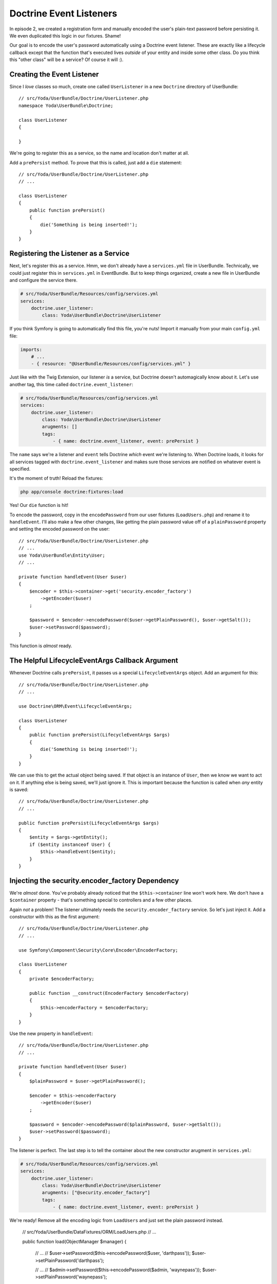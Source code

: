 Doctrine Event Listeners
========================

In episode 2, we created a registration form and manually encoded the user's
plain-text password before persisting it. We even duplicated this logic
in our fixtures. Shame!

Our goal is to encode the user's password automatically using a Doctrine
event listener. These are exactly like a lifecycle callback except that the
function that's executed lives *outside* of your entity and inside some other
class. Do you think this "other class" will be a service? Of course it will :).

Creating the Event Listener
---------------------------

Since I *love* classes so much, create one called ``UserListener`` in a new
``Doctrine`` directory of UserBundle::

    // src/Yoda/UserBundle/Doctrine/UserListener.php
    namespace Yoda\UserBundle\Doctrine;

    class UserListener
    {

    }

We're going to register this as a service, so the name and location don't
matter at all.

Add a ``prePersist`` method. To prove that this is called, just add a ``die``
statement::

    // src/Yoda/UserBundle/Doctrine/UserListener.php
    // ...

    class UserListener
    {
        public function prePersist()
        {
            die('Something is being inserted!');
        }
    }

Registering the Listener as a Service
-------------------------------------

Next, let's register this as a service. Hmm, we don't already have a ``services.yml``
file in UserBundle. Technically, we could just register this in ``services.yml``
in EventBundle. But to keep things organized, create a new file in UserBundle
and configure the service there.

.. code-block:: yaml

    # src/Yoda/UserBundle/Resources/config/services.yml
    services:
        doctrine.user_listener:
            class: Yoda\UserBundle\Doctrine\UserListener

If you think Symfony is going to automatically find this file, you're
nuts! Import it manually from your main ``config.yml`` file:

.. code-block:: yaml

    imports:
        # ...
        - { resource: "@UserBundle/Resources/config/services.yml" }

Just like with the Twig Extension, our listener *is* a service, but Doctrine
doesn't automagically know about it. Let's use another tag, this time called
``doctrine.event_listener``:

.. code-block:: yaml

    # src/Yoda/UserBundle/Resources/config/services.yml
    services:
        doctrine.user_listener:
            class: Yoda\UserBundle\Doctrine\UserListener
            arugments: []
            tags:
                - { name: doctrine.event_listener, event: prePersist }

The ``name`` says we're a listener and ``event`` tells Doctrine *which* event
we're listening to. When Doctrine loads, it looks for all services tagged
with ``doctrine.event_listener`` and makes sure those services are notified
on whatever event is specified.

It's the moment of truth! Reload the fixtures:

.. code-block:: bash

    php app/console doctrine:fixtures:load

Yes! Our ``die`` function is hit! 

To encode the password, copy in the ``encodePassword`` from our user fixtures
(``LoadUsers.php``) and rename it to ``handleEvent``. I'll also make a few
other changes, like getting the plain password value off of a ``plainPassword``
property and setting the encoded password on the user::

    // src/Yoda/UserBundle/Doctrine/UserListener.php
    // ...
    use Yoda\UserBundle\Entity\User;
    // ...

    private function handleEvent(User $user)
    {
        $encoder = $this->container->get('security.encoder_factory')
            ->getEncoder($user)
        ;

        $password = $encoder->encodePassword($user->getPlainPassword(), $user->getSalt());
        $user->setPassword($password);
    }

This function is *almost* ready.

The Helpful LifecycleEventArgs Callback Argument
------------------------------------------------

Whenever Doctrine calls ``prePersist``, it passes us a special ``LifecycleEventArgs``
object. Add an argument for this::

    // src/Yoda/UserBundle/Doctrine/UserListener.php
    // ...

    use Doctrine\ORM\Event\LifecycleEventArgs;
    
    class UserListener
    {
        public function prePersist(LifecycleEventArgs $args)
        {
            die('Something is being inserted!');
        }
    }

We can use this to get the actual object being saved. If that object is an
instance of ``User``, then we know we want to act on it. If anything else
is being saved, we'll just ignore it. This is important because the function
is called when *any* entity is saved::

    // src/Yoda/UserBundle/Doctrine/UserListener.php
    // ...

    public function prePersist(LifecycleEventArgs $args)
    {
        $entity = $args->getEntity();
        if ($entity instanceof User) {
            $this->handleEvent($entity);
        }
    }

Injecting the security.encoder_factory Dependency
-------------------------------------------------

We're *almost* done. You've probably already noticed that the ``$this->container``
line won't work here. We don't have a ``$container`` property - that's something
special to controllers and a few other places.

Again *not* a problem! The listener ultimately needs the ``security.encoder_factory``
service. So let's just inject it. Add a constructor with this as the first
argument::

    // src/Yoda/UserBundle/Doctrine/UserListener.php
    // ...
    
    use Symfony\Component\Security\Core\Encoder\EncoderFactory;
    
    class UserListener
    {
        private $encoderFactory;

        public function __construct(EncoderFactory $encoderFactory)
        {
            $this->encoderFactory = $encoderFactory;
        }
    }

Use the new property in ``handleEvent``::

    // src/Yoda/UserBundle/Doctrine/UserListener.php
    // ...

    private function handleEvent(User $user)
    {
        $plainPassword = $user->getPlainPassword();

        $encoder = $this->encoderFactory
            ->getEncoder($user)
        ;

        $password = $encoder->encodePassword($plainPassword, $user->getSalt());
        $user->setPassword($password);
    }

The listener is perfect. The last step is to tell the container about the
new constructor arugment in ``services.yml``:

.. code-block:: yaml

    # src/Yoda/UserBundle/Resources/config/services.yml
    services:
        doctrine.user_listener:
            class: Yoda\UserBundle\Doctrine\UserListener
            arugments: ["@security.encoder_factory"]
            tags:
                - { name: doctrine.event_listener, event: prePersist }

We're ready! Remove all the encoding logic from ``LoadUsers`` and just set
the plain password instead.

    // src/Yoda/UserBundle/DataFixtures/ORM/LoadUsers.php
    // ...

    public function load(ObjectManager $manager)
    {
        // ...
        // $user->setPassword($this->encodePassword($user, 'darthpass'));
        $user->setPlainPassword('darthpass');

        // ...
        // $admin->setPassword($this->encodePassword($admin, 'waynepass'));
        $user->setPlainPassword('waynepass');
    }

Reload the fixtures again!

.. code-block:: bash

    php app/console doctrine:fixtures:load

Woh, no errors! Ok, let's login. Hey, that works too!  As long as a new ``User``
has a ``plainPassword``, our listener will automatically handle the encoding
work for us. With this in place, remove the encoding logic from ``RegisterController``.

.. _`lifecycle callbacks`: http://docs.doctrine-project.org/en/latest/reference/events.html#lifecycle-callbacks

